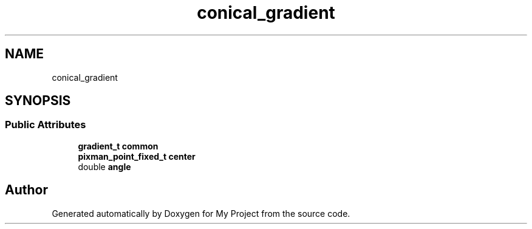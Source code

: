 .TH "conical_gradient" 3 "Wed Feb 1 2023" "Version Version 0.0" "My Project" \" -*- nroff -*-
.ad l
.nh
.SH NAME
conical_gradient
.SH SYNOPSIS
.br
.PP
.SS "Public Attributes"

.in +1c
.ti -1c
.RI "\fBgradient_t\fP \fBcommon\fP"
.br
.ti -1c
.RI "\fBpixman_point_fixed_t\fP \fBcenter\fP"
.br
.ti -1c
.RI "double \fBangle\fP"
.br
.in -1c

.SH "Author"
.PP 
Generated automatically by Doxygen for My Project from the source code\&.
